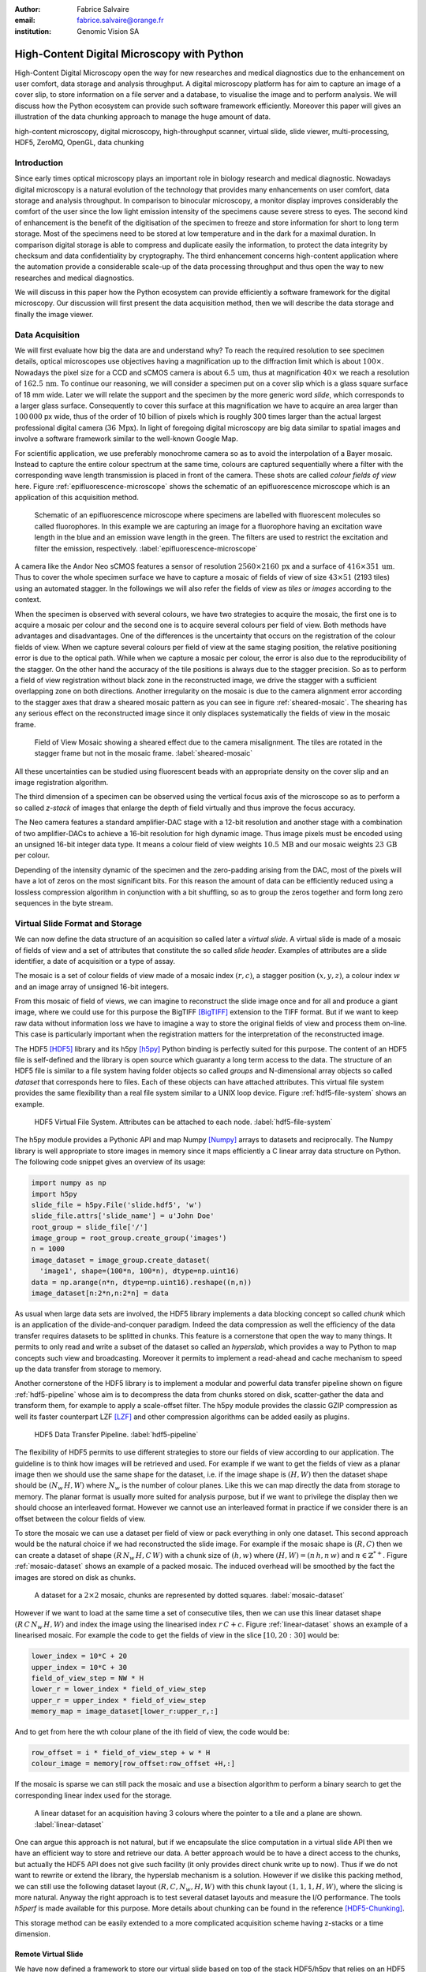 :author: Fabrice Salvaire
:email: fabrice.salvaire@orange.fr
:institution: Genomic Vision SA

.. -------------------------------------------------------------------------------------------------

-------------------------------------------
High-Content Digital Microscopy with Python
-------------------------------------------

.. class:: abstract

  High-Content Digital Microscopy open the way for new researches and medical diagnostics due to the
  enhancement on user comfort, data storage and analysis throughput. A digital microscopy platform
  has for aim to capture an image of a cover slip, to store information on a file server and a
  database, to visualise the image and to perform analysis. We will discuss how the Python ecosystem
  can provide such software framework efficiently. Moreover this paper will gives an illustration of the data
  chunking approach to manage the huge amount of data.
 
.. class:: keywords

  high-content microscopy, digital microscopy, high-throughput scanner, virtual slide, slide viewer,
  multi-processing, HDF5, ZeroMQ, OpenGL, data chunking

Introduction
------------

Since early times optical microscopy plays an important role in biology research and medical
diagnostic. Nowadays digital microscopy is a natural evolution of the technology that provides many
enhancements on user comfort, data storage and analysis throughput. In comparison to binocular microscopy,
a monitor display improves considerably the comfort of the user since the low light emission intensity
of the specimens cause severe stress to eyes. The second kind of
enhancement is the benefit of the digitisation of the specimen to freeze and store information
for short to long term storage. Most of the specimens need to be stored at low temperature and in
the dark for a maximal duration. In comparison digital storage is able to compress and duplicate
easily the information, to protect the data integrity by checksum and data confidentiality by
cryptography. The third enhancement concerns high-content application where the automation provide a
considerable scale-up of the data processing throughput and thus open the way to new researches and
medical diagnostics.

We will discuss in this paper how the Python ecosystem can provide efficiently a software framework
for the digital microscopy. Our discussion will first present the data acquisition method, then
we will describe the data storage and finally the image viewer.

Data Acquisition
----------------

We will first evaluate how big the data are and understand why? To reach the required resolution to
see specimen details, optical microscopes use objectives having a magnification up to the
diffraction limit which is about :math:`100\times`. Nowadays the pixel size for a CCD and sCMOS
camera is about :math:`6.5\,\text{um}`, thus at magnification :math:`40\times` we reach a resolution
of :math:`162.5\,\text{nm}`. To continue our reasoning, we will consider a specimen put on a cover
slip which is a glass square surface of 18 mm wide. Later we will relate the support and the
specimen by the more generic word *slide*, which corresponds to a larger glass surface. Consequently
to cover this surface at this magnification we have to acquire an area larger than :math:`100\,000`
px wide, thus of the order of 10 billion of pixels which is roughly 300 times larger than the actual
largest professional digital camera (:math:`36\,\text{Mpx}`). In light of foregoing digital
microscopy are big data similar to spatial images and involve a software framework similar to the
well-known Google Map.

For scientific application, we use preferably monochrome camera so as to avoid the interpolation of
a Bayer mosaic. Instead to capture the entire colour spectrum at the same time, colours are captured
sequentially where a filter with the corresponding wave length transmission is placed in front of
the camera. These shots are called *colour fields of view* here. Figure :ref:`epifluorescence-microscope`
shows the schematic of an epifluorescence microscope which is an application of this acquisition
method.

.. figure:: figure-microscope.pdf
    :scale: 50%
    :figclass: bht

    Schematic of an epifluorescence microscope where specimens are labelled with fluorescent
    molecules so called fluorophores. In this example we are capturing an image for a fluorophore
    having an excitation wave length in the blue and an emission wave length in the green. The
    filters are used to restrict the excitation and filter the
    emission, respectively. :label:`epifluorescence-microscope`

A camera like the Andor Neo sCMOS features a sensor of resolution :math:`2560 \times 2160\,\text{px}`
and a surface of :math:`416 \times 351\,\text{um}`. Thus to cover
the whole specimen surface we have to capture a mosaic of fields of view of size :math:`43 \times
51` (2193 tiles) using an automated stagger. In the followings we will also refer the fields of view as
*tiles* or *images* according to the context.

.. on the mosaic which depends of the step positioning error

When the specimen is observed with several colours, we have two strategies to acquire the mosaic,
the first one is to acquire a mosaic per colour and the second one is to acquire several colours per
field of view. Both methods have advantages and disadvantages. One of the differences is the
uncertainty that occurs on the registration of the colour fields of view. When we capture several
colours per field of view at the same staging position, the relative positioning error is due to the
optical path. While when we capture a mosaic per colour, the error is also due to the
reproducibility of the stagger. On the other hand the accuracy of the tile positions is always due
to the stagger precision. So as to perform a field of view
registration without black zone in the reconstructed image, we drive the stagger with a sufficient
overlapping zone on both directions. Another irregularity on the mosaic is due to the
camera alignment error according to the stagger axes that draw a sheared mosaic pattern as you can
see in figure :ref:`sheared-mosaic`. The shearing has any serious effect on the reconstructed image
since it only displaces systematically the fields of view in the mosaic frame.

.. figure:: figure-sheared-mosaic.pdf
   :scale: 42%
   :figclass: bht

   Field of View Mosaic showing a sheared effect due to the camera misalignment. The tiles are
   rotated in the stagger frame but not in the mosaic frame. :label:`sheared-mosaic`

All these uncertainties can be studied using fluorescent beads with an appropriate density on the
cover slip and an image registration algorithm.

The third dimension of a specimen can be observed using the vertical focus axis of the microscope
so as to perform a so called *z-stack* of images that enlarge the depth of field virtually and thus
improve the focus accuracy.

The Neo camera features a standard amplifier-DAC stage with a 12-bit resolution and
another stage with a combination of two amplifier-DACs to achieve a 16-bit resolution for high
dynamic image. Thus image pixels must be encoded using an unsigned 16-bit integer data type. It
means a colour field of view weights :math:`10.5\,\text{MB}` and our mosaic weights
:math:`23\,\text{GB}` per colour.

Depending of the intensity dynamic of the specimen and the zero-padding arising from the DAC, most
of the pixels will have a lot of zeros on the most significant bits. For this reason the amount of
data can be efficiently reduced using a lossless compression algorithm in conjunction with a bit
shuffling, so as to group the zeros together and form long zero sequences in the byte stream.

Virtual Slide Format and Storage
--------------------------------

We can now define the data structure of an acquisition so called later a *virtual slide*.  A virtual
slide is made of a mosaic of fields of view and a set of attributes that constitute the so called
*slide header*. Examples of attributes are a slide identifier, a date of acquisition or a type of assay.

The mosaic is a set of colour fields of view made of a mosaic index :math:`(r,c)`, a stagger
position :math:`(x,y,z)`, a colour index :math:`w` and an image array of unsigned 16-bit integers.

From this mosaic of field of views, we can imagine to reconstruct the slide image once and for all
and produce a giant image, where we could use for this purpose the BigTIFF [BigTIFF]_ extension to
the TIFF format. But if we want to keep raw data without information loss we have to imagine a way
to store the original fields of view and process them on-line. This case is particularly important
when the registration matters for the interpretation of the reconstructed image.

The HDF5 [HDF5]_ library and its h5py [h5py]_ Python binding is perfectly suited for this
purpose. The content of an HDF5 file is self-defined and the library is open source which guaranty a
long term access to the data. The structure of an HDF5 file is similar to a file system having
folder objects so called *groups* and N-dimensional array objects so called *dataset* that
corresponds here to files. Each of these objects can have attached attributes.  This virtual file
system provides the same flexibility than a real file system similar to a UNIX loop device. Figure
:ref:`hdf5-file-system` shows an example.

.. figure:: figure-hdf5-file-system.pdf
   :scale: 60%
   :figclass: bht

   HDF5 Virtual File System. Attributes can be attached to each node. :label:`hdf5-file-system`

The h5py module provides a Pythonic API and map Numpy [Numpy]_ arrays to datasets and reciprocally.
The Numpy library is well appropriate to store images in memory since it maps efficiently a C linear
array data structure on Python. The following code snippet gives an overview of its usage:

.. code-block:: python

  import numpy as np
  import h5py
  slide_file = h5py.File('slide.hdf5', 'w')
  slide_file.attrs['slide_name'] = u'John Doe'
  root_group = slide_file['/']
  image_group = root_group.create_group('images')
  n = 1000
  image_dataset = image_group.create_dataset(
    'image1', shape=(100*n, 100*n), dtype=np.uint16)
  data = np.arange(n*n, dtype=np.uint16).reshape((n,n))
  image_dataset[n:2*n,n:2*n] = data

As usual when large data sets are involved, the HDF5 library implements a data blocking concept so
called *chunk* which is an application of the divide-and-conquer paradigm. Indeed the data compression
as well the efficiency of the data transfer requires datasets to be splitted in chunks. This feature
is a cornerstone that open the way to many things. It permits to only read and write a subset of the
dataset so called an *hyperslab*, which provides a way to Python to map concepts such view and
broadcasting. Moreover it permits to implement a read-ahead and cache mechanism to speed up the data
transfer from storage to memory.

Another cornerstone of the HDF5 library is to implement a modular and powerful data transfer
pipeline shown on figure :ref:`hdf5-pipeline` whose aim is to decompress the data from chunks stored
on disk, scatter-gather the data and transform them, for example to apply a scale-offset filter. The
h5py module provides the classic GZIP compression as well its faster counterpart LZF [LZF]_ and
other compression algorithms can be added easily as plugins.

.. figure:: figure-hdf5-pipeline.pdf
   :scale: 60%
   :figclass: bht

   HDF5 Data Transfer Pipeline. :label:`hdf5-pipeline`

The flexibility of HDF5 permits to use different strategies to store our fields of view according to
our application. The guideline is to think how images will be retrieved and used. For example if we
want to get the fields of view as a planar image then we should use the same shape for the dataset,
i.e. if the image shape is :math:`(H,W)` then the dataset shape should be :math:`(N_w\,H,W)` where
:math:`N_w` is the number of colour planes. Like this we can map directly the data from storage to
memory. The planar format is usually more suited for analysis purpose, but if we want to privilege
the display then we should choose an interleaved format. However  we cannot use an interleaved
format in practice if we consider there is an offset between the colour fields of view.

To store the mosaic we can use a dataset per field of view or pack everything in only one
dataset. This second approach would be the natural choice if we had reconstructed the slide image.
For example if the mosaic shape is :math:`(R,C)` then we can create a dataset of shape
:math:`(R\,N_w\,H,C\,W)` with a chunk size of :math:`(h,w)` where :math:`(H, W) = (n\,h, n\,w)` and
:math:`n \in \mathbb{Z}^{*+}`. Figure :ref:`mosaic-dataset` shows an example of a packed mosaic. The
induced overhead will be smoothed by the fact the images are stored on disk as chunks.

.. thanks to the data blocking to make this efficient and transparent

.. figure:: figure-dataset.pdf
   :scale: 50%
   :figclass: bht

   A dataset for a :math:`2 \times 2` mosaic, chunks are represented by dotted
   squares. :label:`mosaic-dataset`

However if we want to load at the same time a set of consecutive tiles, then we can use this
linear dataset shape :math:`(R\,C\,N_w\,H,W)` and index the image using the linearised index
:math:`r\,C + c`. Figure :ref:`linear-dataset` shows an example of a linearised mosaic. For example
the code to get the fields of view in the slice :math:`[10,20:30]` would be:

.. code-block:: python

  lower_index = 10*C + 20
  upper_index = 10*C + 30
  field_of_view_step = NW * H
  lower_r = lower_index * field_of_view_step
  upper_r = upper_index * field_of_view_step
  memory_map = image_dataset[lower_r:upper_r,:]

And to get from here the wth colour plane of the ith field of view, the code would be:

.. code-block:: python

  row_offset = i * field_of_view_step + w * H
  colour_image = memory[row_offset:row_offset +H,:]

If the mosaic is sparse we can still pack the mosaic and use a bisection algorithm to perform a binary
search to get the corresponding linear index used for the storage.

.. figure:: figure-linear-dataset.pdf
   :scale: 50%
   :figclass: bht

   A linear dataset for an acquisition having 3 colours where the pointer to a tile and a plane are
   shown. :label:`linear-dataset`

One can argue this approach is not natural, but if we encapsulate the slice computation in a virtual
slide API then we have an efficient way to store and retrieve our data. A better approach would be
to have a direct access to the chunks, but actually the HDF5 API does not give such facility (it
only provides direct chunk write up to now). Thus if we do not want to rewrite or extend the
library, the hyperslab mechanism is a solution. However if we dislike this packing method, we can
still use the following dataset layout :math:`(R,C,N_w,H,W)` with this chunk layout
:math:`(1,1,1,H,W)`, where the slicing is more natural. Anyway the right approach is to test several
dataset layouts and measure the I/O performance. The tools *h5perf* is made available for this
purpose. More details about chunking can be found in the reference [HDF5-Chunking]_.

This storage method can be easily extended to a more complicated acquisition scheme having
z-stacks or a time dimension.
 
Remote Virtual Slide
====================

We have now defined a framework to store our virtual slide based on top of the stack HDF5/h5py that
relies on an HDF5 file stored on a local system or a network file system to work in a client-server
manner. This framework works perfectly, but a network file system has some limitations in comparison
to a real client-server framework. In particular a network file system is complex and has side
effects on an IT infrastructure, for example the need to setup an authentication mechanism for
security. Moreover we cannot build a complex network topology made of a virtual slide broadcast
server and clients.

We will now introduce the concept of remote virtual slide so as to add a real client-server feature
to our framework. We have two types of data to send over the network, the slide header and the
images. Since images are a flow of bytes, it is easy to send them over the network and use the Blosc
[Blosc]_ real-time compression algorithm to reduce the payload. For the slide header, we can
serialise the set of attributes to a JSON [JSON]_ string, since the attributes data types are
numbers, strings and tuples of them.

For the networking layer, we use the ZeroMQ [ZMQ]_ library and its Python binding PyZMQ
[PyZMQ]_. ZeroMQ is a socket library that acts as a concurrency framework, carries message across
several types of socket and provide several connection patterns. ZeroMQ is also an elegant solution
to the global interpreter lock [GIL]_ of the CPython interpreter that prevent real
multi-threading. Indeed the connection patterns and the message queues offer a simple way to
exchange data between processes and synchronise them. This library is notably used by the IPython
[IPython]_ for messaging.

The remote virtual slide framework is build on the request-reply pattern to provide a client-server
model. This pattern can be used to build a complex network topology with data dealer, router and
consumer.

Microscope Interconnection
--------------------------

As a first illustration of the remote virtual slide concept, we will look at the data flow between
the automated microscope so called *scanner* and the software component, so called *slide writer*,
that write the HDF5 file on the file server. This client-server or producer-consumer framework is
shown on figure :ref:`slide-writer-architecture`. To understand the design of this framework, we
have to consider these constrains. The first one is due to the fact that the producer does not run
at the same speed than the consumer. Indeed we want to maximise the scanner throughput and at the
same time maximise the data compression which is a time consuming task. Thus there is a
contradiction in our requirements. Moreover the GIL prevents real time multi-threading. Thus we have
to add a FIFO buffer between the producer and the consumer so as to handle the speed difference
between them. This FIFO is called *slide proxy* and act as an image cache. The second constrain is
due to the fact that the slide writer can complete its job after the end of scan. It means the
slide writer will not be ready to process another slide immediately, which is a drawback if we want
to scan a batch of slides. Thus we need a third process called *slide manager* whose aim is to fork
a slide writer for each scan that will itself fork the slide proxy. Due to the fork mechanism, these
three processes, slide manager, slide writer and slide proxy must run on same host so called *slide
server*. For the other component, all the configurations can be envisaged.

The last component of this framework is the slide database whose aim is to store the path of the
HDF5 file on the slide server so as to retrieve the virtual slide easily.

.. figure:: figure-scanner.pdf
   :scale: 50%
   :figclass: bht

   Virtual Slide Writer Architecture. :label:`slide-writer-architecture`

Slide Viewer Graphic Engine
---------------------------

The slide viewer graphic engine works as Google Map using image tiles and follows our concept to
reconstruct the slide image online. We can imagine several strategies to reconstruct the slide
image. The first one would be to perform all the computation on CPU. But nowadays we have GPU that
offer a higher level of parallelism for such a task. GPU can be accessed using several API like
CUDA, OpenCL and OpenGL [OpenGL]_. The first ones are more suited for an exact computation and the
last one for image rendering. In the followings we are talking about modern OpenGL where the fixed
pipeline is deprecated in favour of a programmable pipeline.

The main features of the slide viewer are to manage the viewport, the zoom level and to provide an
image processing to render a patchwork of 16-bit images. All these requirements are provided by
OpenGL. The API provides a way to perform a mapping of a 2D texture to a triangle and by extension
to a quadrilateral which is a particular form of a triangle strip. This feature is perfectly suited
to render a tile patchwork.

The OpenGL programmable pipeline is made of several stages. For our topic, the most important ones
are the vertex shader, the rasterizer and the fragment shader, where a fragment corresponds to a
pixel. The vertex shader is mainly used to map the scene referential to the OpenGL window
viewport. Then the rasterizer generates the fragments of the triangles using a scanline algorithm
and discards fragments which are outside the viewport. Finally a fragment shader provides a way to
perform an image processing and to manage the zoom level using a texture sampler. Figure
:ref:`opengl-viewport` shows an illustration of the texture painting on the viewport.

.. figure:: figure-viewport.pdf
   :scale: 50%
   :figclass: bht

   OpenGL viewport and texture painting. The overlapped black rectangles represent the mosaic of
   tiles. The red rectangle shows the viewport area. And the blue rectangle illustrates the
   rendering of a texture for a tile which is partially out of the viewport area. The horizontal
   line represents the sampling of the triangle defined by the vertexes (1, 2, 3) using a scanline
   algorithm. Pixels out of the viewport are discarded. :label:`opengl-viewport`

A texture can have from one to four colour components (RGBA), which make easy to render a slide
acquisition with up to four colours. To render more colours, we just need more than one texture by
tile and a more complicated fragment shader. If the tiles are stored in a planar format then we have
to convert them to an interleaved format, we call this task texture preparation. However we can also
use a texture per colour but in this case we have to take care to the maximal number of texture
slots provided by the OpenGL implementation, else we have to perform a framebuffer blending. The
main advantage of using a multi-colour texture is for efficiency since the colour processing is
vectorised in the fragment shader. However if we want to register the colour on-line, then the
texture lookup is any more efficient.

To render the viewport, the slide viewer must perform several tasks. First it must find the list of
tiles that compose the viewport and load these tiles from the HDF5 file. Then it must prepare the
data for the corresponding textures and load them to OpenGL. The time consuming tasks are the last
three ones. In order to accelerate the rendering, it would be judicious to perform these tasks in
parallel, which is not simple using Python.

For the tile loading, we can build on our remote virtual slide framework in order to perform an
intelligent read-ahead and to eventually prepare the data for the texture.

The parallelisation of the texture loading is the most difficult part and it depends of the OpenGL
implementation. Modern OpenGL Extension to the X Window server (GLX) supports texture loading within
a thread, but this approach cannot be used efficiently in Python due to the GIL. Moreover we
cannot use a separate process to do that since it requires processes could share an OpenGL context,
which is only available for indirect rendering (glXImportContextExt). Also we cannot be sure the
multi-threading would be efficient in our case due to the fact we are rendering a subset of the
mosaic at a time and thus textures have a short life time. And the added complexity could prove to
be a drawback.

Since our mosaic can be irregular, we cannot found by a simple computation which tiles are in the
viewport. Instead we use an R-tree for this purpose. All the tiles boundaries are filled in the
R-tree. And to get the list of tiles within the viewport, we perform an intersection query of the
R-tree with the viewport boundary.

Slide Viewer Architecture
=========================

.. figure:: figure-viewer.pdf
   :scale: 50%
   :figclass: bht

   Slide Viewer Architecture. :label:`slide-viewer-architecture`

Figure :ref:`slide-viewer-architecture` shows the architecture of our slide viewer. The virtual
slide API can access the data through the file or the remote driver. HDF5 files are stored on a
file server that can provide a network file system to access files remotely. The remote virtual
slide can be used in two different ways. The process that corresponds to the server side is called
*tile dealer*. If this process runs on the same host as the slide viewer, then we can use it to
implement our read-ahead mechanism to parallelise the tile loading. And if it runs on the file
server, then we can use it at an alternative to the network file system in a similar way as a
virtual slide broadcast service. This second example demonstrates the remote virtual slide is a
fundamental software component in our framework that open the way to many things.

Another way to access efficiently the data, it to use a local cache to store temporally the virtual
slide. Nowadays we can build on a very fast locale cache using a PCI-e SSD card, which commonly
reach a read/write bandwidth of :math:`1000\,\text{MB/s}` and thus outperforms most of the hardware
RAID bandwidth.

The slide viewer implements two Least Recently Used caches to store the tiles and the
textures. These caches are a cornerstone for the fluidity of the navigation within the slide, since
it helps to reduce the viewer latency. Nowadays we can have on a workstation with
:math:`64\,\text{GB}` of RAM for a decent cost, which open the way to a large in memory cache in
complement to a PCI-e SSD cache. In this way we can build a 3-tier system made of a file server to
store tera bytes of data, a PCI-e SSD cache to store temporally slides and an in memory cache to
store a subset of the virtual slide.

Vertex and Fragment Shader
==========================

In modern OpenGL all the computations must be performed by hand from the viewport modelling to the
fragment processing, excepted the texture sampling which is provided by the OpenGL Shading Language.

Since we are doing a two dimensional rendering, it simplifies considerably the viewport model and
the coordinate transformation. OpenGL discards all the fragment that are outside the
:math:`[-1,1]\times[-1,1]` interval. Thus to manage the viewport, we have to transform the slide
frame coordinate using the following model matrix:

.. math::
   :label: viewport matrix

   \left(\begin{array}{c}
   x \\
   y \\
   z \\
   w \\
   \end{array}\right)
   =
   \left(\begin{array}{cccc}
   \frac{2}{x_{sup} - x_{inf}} & 0 & 0 & -\frac{x_{inf} + x_{sup}}{x_{sup} - x_{inf}} \\
   0 & \frac{2}{y_{sup} - y_{inf}} & 0 & -\frac{y_{inf} + y_{sup}}{y_{sup} - y_{inf}} \\
   0 & 0 & 1 & 0 \\
   0 & 0 & 0 & 1 \\
   \end{array}\right)
   \left(\begin{array}{c}
   x_s \\
   y_s \\
   0 \\
   1 \\
   \end{array}\right)

where :math:`[x_{inf},x_{sup}]\times[y_{inf},y_{sup}]` is the viewport interval and
:math:`(x_s,y_s)` is a coordinate in the slide frame.

OpenGL represents fragment colour by a normalised float in the range :math:`[0,1]` and values which
are outside this range are clamped. Thus to transform our 16-bit pixel intensity we have to use this
formula:

.. math::
   :label: normalised luminance

   % _\text{normalised
   \hat{l} = \frac{l - I_{inf}}{I_{sup} - I_{inf}}

where :math:`0 <= I_{inf} < I_{sup} < 2^{16}`. This normalisation can be used to perform an image
contrast by adjusting the values of :math:`I_{inf}` and :math:`I_{sup}`.

The fact OpenGL supports the unsigned 16-bit data type for texture permits to load the raw data
directly in the fragment shader without information loss. According to the configuration of OpenGL,
the RAMDAC of the video adapter will convert the normalised floats to an unsigned 8-bit intensity
for a standard monitor or to 10-bit for high resolution monitor like DICOM compliant models.

As soon as we have converted our pixel intensities to float, we can apply some image processing
treatments like a gamma correction for example.

In the previous paragraphs, we told we can load in a texture up to four colour components using
RGBA textures. Since monitors can only render three colour components (RGB), we have to transform a
four components colour space to a three components colour space using a *mixer matrix*. This
computation can be easily extended to any number of colours using more than one texture. The mixer
matrix coefficients should be choose so as to respect the normalised float range.

Another important feature of the slide viewer is to permit to the user to select which colours will
be displayed on the screen. This feature is easily implemented using a diagonal matrix so called
*status matrix* with its coefficients set to zero or one depending of the colour status.

We can now write the matrix computation for the rendering of up to four colours:

.. math::
   :label: texture fragment shader

   \left(\begin{array}{c}
   r \\
   g \\
   b \\
   \end{array}\right)
   =
   \underbrace{
   \left(\begin{array}{ccc}
   m_{r0} & \ldots & m_{r3} \\
   m_{g0} & \ldots & m_{g3} \\
   m_{b0} & \ldots & m_{b3} \\
   \end{array}\right)
   }_\text{mixer matrix}
   \underbrace{
   \left(\begin{array}{ccc}
   s_0 & & \\
   & \ddots & \\
   & & s_3 \\
   \end{array}\right)
   }_\text{status matrix}
   \left(\begin{array}{c}
   \hat{l}_0 \\
   \vdots \\
   \hat{l}_3 \\
   \end{array}\right)

If we consider a GPU with more than 1024 cores, then most of the rows of our display will be
processed in parallel which is nowadays impossible to perform with a multi-core CPU. It is why our
approach to render a mosaic of tiles is so efficient and the rendering is nearly done in real time.

Zoom Layer
==========

When the texture must be magnified, it is important to enlarge the pixel without interpolation. In
OpenGL it is achieved by using the *GL_NEAREST* mode for the texture magnification filter.

Despite GPU are very powerful, there is a maximal number of tiles in the viewport that can be
reasonably processed. The amount of memory of the GPU is an indicator of this limitation. If we
consider a GPU with :math:`2048\,MB`, then we can load 66 textures having a layout of :math:`2560
\times 2160\,\text{px}` and a 16-bit RGB format. It means we can display a mosaic of :math:`8 \times
8` at the same time. If we want to display more tiles at the same time, then we have to compute a so
called *mipmaps* which is a pyramidal collection of mignified textures. Usually we perform a
geometric series that corresponds to divide by two the size of the texture recursively. Due to the
power of the GPU, it is not necessary to compute the entire pyramid, but just some levels. In our
case we can compute the levels 8 and 16. For higher levels according to the size of the mosaic, it
could be more efficient to compute a reconstructed image. These mignified textures can be computed
online using CUDA or stored in the HDF5 files.

Our slide viewer implements a zoom manager in order to control according to the current zoom which
zoom layer is active and to limit the zoom amplitude to an authorised range. Moreover we can
implement some excluded zoom ranges and force the zoom to the nearest authorised zoom according to
the zoom direction.

.. figure:: slide-viewer-2.png
   :scale: 18%
   :figclass: t

   Cell displayed in the slide viewer. The slide was acquired with an epifluorescence-microscope at
   magnification :math:`40\times` with a camera of resolution :math:`1392 \times 1040\,\text{px}`
   and with four colours. The size of the part of the mosaic shown on the viewport is :math:`19
   \times 22` :label:`slide-viewer-image`, which corresponds to 418 tiles and thus around
   :math:`595\,\text{Mpx}`. The dimension of the visible surface is around :math:`4.9 \times
   3.1\,\text{mm}`. Here the slide image is rendered at magnification :math:`2.5\times` and the zoom
   layer corresponds to a mignification of level :math:`2^4 = 16` and thus to a texture of dimension
   :math:`87 \times 65\,\text{px}`. So there is around :math:`2\,\text{Mpx}` to
   process. :label:`slide-viewer-image`

.. 820\,544\,
.. 2227940

Detection Layer
===============

Our slide viewer is not limited to display raw images, but can also display tiles from an image
processing pipeline. When the viewer render a viewport, it first looks which tiles compose the
viewport, then for each tile, it looks if the OpenGL LRU cache has a texture for the corresponding
tile and image processing pipeline, if the texture does not exists yet then it cascades the request
to the tile LRU cache and finally it will asks the image processing pipeline to generate the
image. The tile loading from the virtual slide corresponds to the so called raw image pipeline and
each zoom layer owns its image pipeline. Moreover each pipeline can have its own fragment shader
to customise the rendering.

Benchmark
=========

Figure :ref:`slide-viewer-image` show a reconstructed image made of 418 tiles. For a tile dimension
of :math:`1392 \times 1040\,\text{px}` and a four colours acquisition, our slide viewer needs around
:math:`2\,\text{s}` to render the zoom layer 16 and :math:`6\,\text{s}` for the layer 8 (100 raw
tiles) on a workstation with a CPU Xeon E5-1620, a GPU GeForce GTX-660 and the HDF5 file stored on a
local SATA hard disk. The required time to load a tile form the HDF5 file is around
:math:`50\,\text{ms}`, thus the tile loading account for :math:`80\,\%` of the full rendering time.

Conclusion
----------

This paper gives an overview how the Python ecosystem can be used to build a software platform for
high-content digital microscopy. Our achievement demonstrates Python is well suited to build a
framework for big data. Despite Python is a high level language, we can handle a large amount of
data efficiently by using powerful C libraries and GPU.

First we gave an overview how to store and handle virtual slides using Python, Numpy and the HDF5
library. Different methods to store the images of the fields of view within a dataset was
discussed. In particular the case where we do not reconstruct an image of slide once and for all,
but rather perform an on-line reconstruction from the raw images. Despite our method to store the
images works well, it would be interesting to look deeper in the HDF5 library to see if we could do
something still better.

We described the concept of remote virtual slide which is a client-server model build on top of our
virtual slide framework. We gave two examples of utilisation of this client-server model, the
scanner interconnection with the slide writer and the tile dealer. Also we shown how this
architecture solve the GIL problem and enhance the performance.
 
Finally we described our slide viewer architecture based on the OpenGL programmable pipeline and a
texture patchwork. We gave an overview on the vertex and the fragment shader. Thanks to the power of
GPU, this method can render more than three colours in quasi real time. Moreover we explained how to
manage the zoom level efficiently so as to overcome the limited amount of RAM of the GPU.

In a near future, it would be interesting to see how the JIT Python interpreter PyPy will enhance
the performance of this framework. Up to now the lake of support of C library like Numpy and Qt
prevents to run the code with it.

The Git repository https://github.com/FabriceSalvaire/PyOpenGLV4 provides an oriented object API on
top of PyOpenGL to work with the OpenGL programmable pipeline. This module is used in our slide
viewer.

.. -------------------------------------------------------------------------------------------------

References
----------
.. [BigTIFF] Ole Eichhorn of Aperio, http://bigtiff.org
.. [Blosc] Francesc Alted, http://blosc.org, https://github.com/FrancescAlted/python-blosc
.. [GIL] http://www.dabeaz.com/python/UnderstandingGIL.pdf
.. [HDF5] HDF Group, http://www.hdfgroup.org/HDF5
.. [h5py] Andrew Collette and contributers, http://www.h5py.org
.. [HDF5-Chunking] http://www.hdfgroup.org/HDF5/doc/Advanced/Chunking/index.html, http://www.hdfgroup.org/HDF5/doc/Advanced/Chunking/Chunking_Tutorial_EOS13_2009.pdf, http://www.hdfgroup.org/HDF5/doc/Advanced/DirectChunkWrite/UsingDirectChunkWrite.pdf
.. [IPython] http://ipython.org/ipython-doc/stable/development/messaging.html
.. [JSON] http://www.json.org
.. [LZF] Andrew Collette http://www.h5py.org/lzf, Marc Lehmann http://oldhome.schmorp.de/marc/liblzf.html
.. [Numpy] Travis Oliphant and Numpy developers, http://www.numpy.org
.. [OpenGL] Khronos Group, http://www.opengl.org
.. [PyOpenGL] http://pyopengl.sourceforge.net
.. [PyZMQ] https://github.com/zeromq/pyzmq
.. [ZMQ] iMatix Corporation, http://zeromq.org

.. -------------------------------------------------------------------------------------------------
   End
